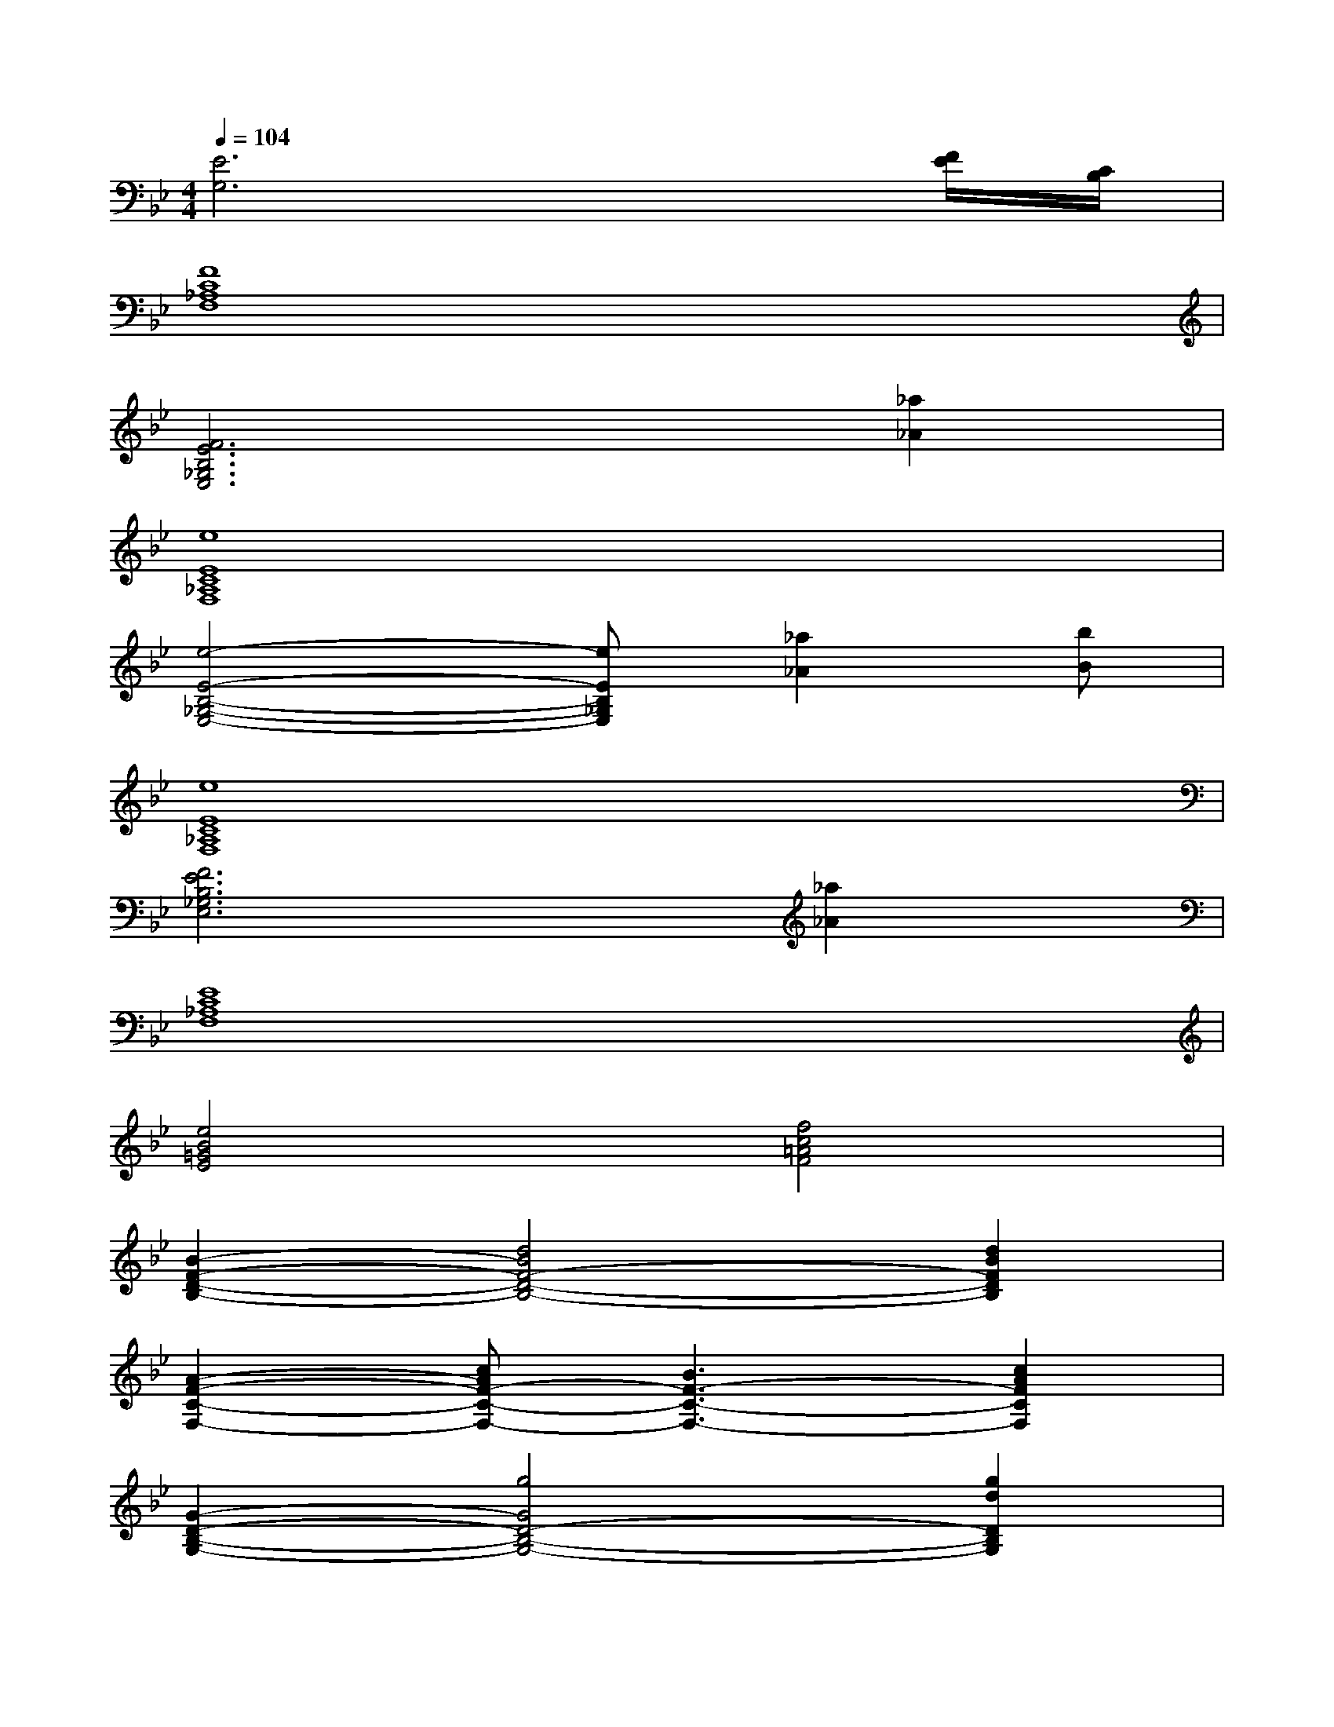 X:1
T:
M:4/4
L:1/8
Q:1/4=104
K:Bb%2flats
V:1
[E6G,6]x[F/2E/2][C/2B,/2]|
[F8C8_A,8F,8]|
[F6E6B,6_G,6E,6][_a2_A2]|
[e8E8C8_A,8F,8]|
[e4-E4-B,4-_G,4-E,4-][eEB,_G,E,][_a2_A2][bB]|
[e8E8C8_A,8F,8]|
[F6E6B,6_G,6E,6][_a2_A2]|
[E8C8_A,8F,8]|
[e4B4=G4E4][f4c4=A4F4]|
[B2-F2-D2-B,2-][d4B4F4-D4-B,4-][d2B2F2D2B,2]|
[A2-F2-C2-F,2-][cAF-C-F,-][B3F3-C3-F,3-][c2A2F2C2F,2]|
[G2-D2-B,2-G,2-][g4G4D4-B,4-G,4-][g2d2D2B,2G,2]|
[e2-B2-G2-E2-][g4e4B4G4-E4-][e2B2G2E2]|
[B2-F2-D2-B,2-][d-BF-D-B,-][d/2-A/2F/2-D/2-B,/2-][d/2-B/2F/2-D/2-B,/2-][d-cF-D-B,-][dBF-D-B,-][d2B2F2D2B,2]|
[A2-F2-C2-F,2-][cAF-C-F,-][A/2F/2-C/2-F,/2-][B/2F/2-C/2-F,/2-][c2F2-C2-F,2-][c2A2F2C2F,2]|
[G2-D2-B,2-G,2-][d2G2-D2-B,2-G,2-][c2G2D2-B,2-G,2-][d2B2D2B,2G,2]